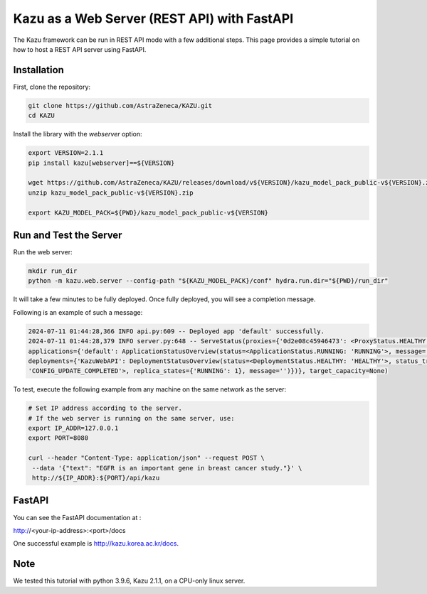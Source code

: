 Kazu as a Web Server (REST API) with FastAPI
============================================

The Kazu framework can be run in REST API mode with a few additional steps. This page provides a simple tutorial on how to host a REST API server using FastAPI.

Installation
------------

First, clone the repository:

.. code-block:: bash

    git clone https://github.com/AstraZeneca/KAZU.git
    cd KAZU

Install the library with the `webserver` option:

.. code-block:: bash

    export VERSION=2.1.1
    pip install kazu[webserver]==${VERSION}

    wget https://github.com/AstraZeneca/KAZU/releases/download/v${VERSION}/kazu_model_pack_public-v${VERSION}.zip
    unzip kazu_model_pack_public-v${VERSION}.zip

    export KAZU_MODEL_PACK=${PWD}/kazu_model_pack_public-v${VERSION}

Run and Test the Server
-----------------------

Run the web server:

.. code-block:: bash

    mkdir run_dir
    python -m kazu.web.server --config-path "${KAZU_MODEL_PACK}/conf" hydra.run.dir="${PWD}/run_dir"

It will take a few minutes to be fully deployed. Once fully deployed, you will see a completion message. 

Following is an example of such a message:

.. code-block:: bash

    2024-07-11 01:44:28,366 INFO api.py:609 -- Deployed app 'default' successfully.
    2024-07-11 01:44:28,379 INFO server.py:648 -- ServeStatus(proxies={'0d2e08c45946473': <ProxyStatus.HEALTHY: 'HEALTHY'>}, 
    applications={'default': ApplicationStatusOverview(status=<ApplicationStatus.RUNNING: 'RUNNING'>, message='', last_deployed_time_s=172067695.0692, 
    deployments={'KazuWebAPI': DeploymentStatusOverview(status=<DeploymentStatus.HEALTHY: 'HEALTHY'>, status_trigger=<DeploymentStatusTrigger.CONFIG_UPDATE_COMPLETED: 
    'CONFIG_UPDATE_COMPLETED'>, replica_states={'RUNNING': 1}, message='')})}, target_capacity=None)


To test, execute the following example from any machine on the same network as the server:

.. code-block:: bash

    # Set IP address according to the server.
    # If the web server is running on the same server, use:
    export IP_ADDR=127.0.0.1
    export PORT=8080

    curl --header "Content-Type: application/json" --request POST \
     --data '{"text": "EGFR is an important gene in breast cancer study."}' \
     http://${IP_ADDR}:${PORT}/api/kazu

FastAPI
-------

You can see the FastAPI documentation at :

http://<your-ip-address>:<port>/docs

One successful example is http://kazu.korea.ac.kr/docs.


Note
----
We tested this tutorial with python 3.9.6, Kazu 2.1.1, on a CPU-only linux server. 
